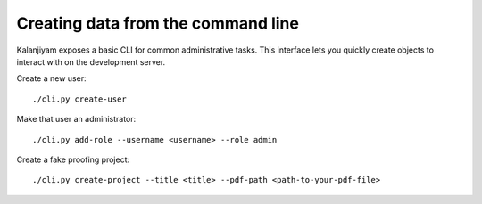 Creating data from the command line
===================================

Kalanjiyam exposes a basic CLI for common administrative tasks. This interface lets
you quickly create objects to interact with on the development server.

Create a new user::

    ./cli.py create-user

Make that user an administrator::

    ./cli.py add-role --username <username> --role admin

Create a fake proofing project::

    ./cli.py create-project --title <title> --pdf-path <path-to-your-pdf-file>
